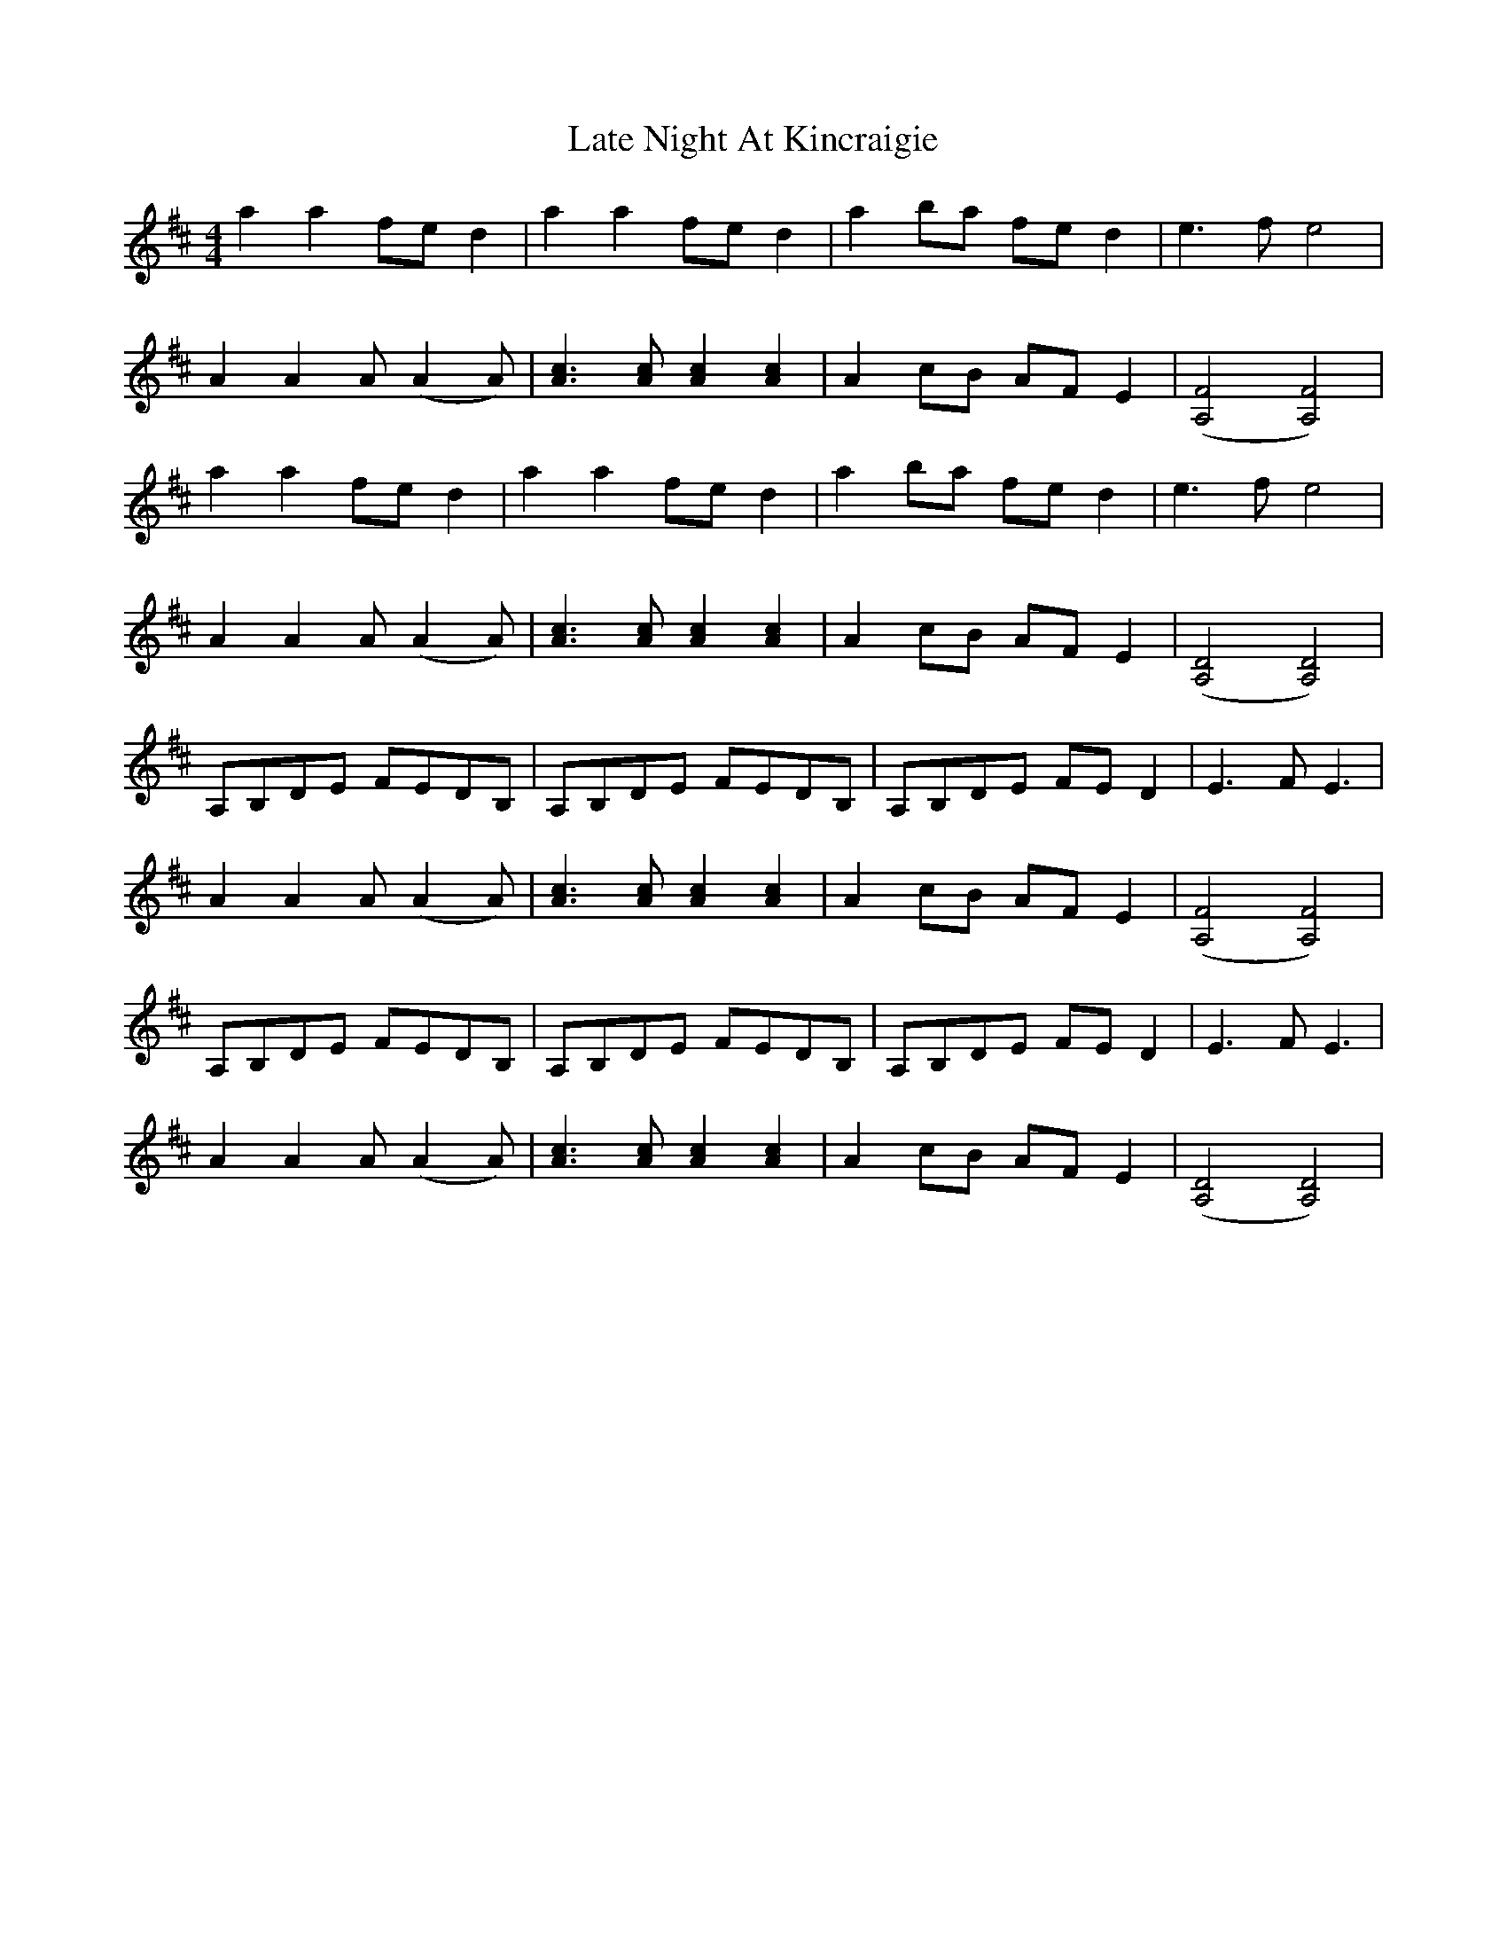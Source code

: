 X: 23062
T: Late Night At Kincraigie
R: reel
M: 4/4
K: Dmajor
a2 a2 fed2|a2 a2 fed2|a2 ba fed2|e3 f e4|
A2A2A (A2A)|[c3A3] [cA] [c2A2] [c2A2]|A2 cB AF E2|([F4A,4][F4A,4])|
a2 a2 fed2|a2 a2 fed2|a2 ba fed2|e3 f e4|
A2A2A (A2A)|[c3A3] [cA] [c2A2] [c2A2]|A2 cB AF E2|([D4A,4][D4A,4])|
A,B,DE FEDB,|A,B,DE FEDB,|A,B,DE FED2|E3 F E3|
A2A2A (A2A)|[c3A3] [cA] [c2A2] [c2A2]|A2 cB AF E2|([F4A,4][F4A,4])|
A,B,DE FEDB,|A,B,DE FEDB,|A,B,DE FED2|E3 F E3|
A2A2A (A2A)|[c3A3] [cA] [c2A2] [c2A2]|A2 cB AF E2|([D4A,4][D4A,4])|

